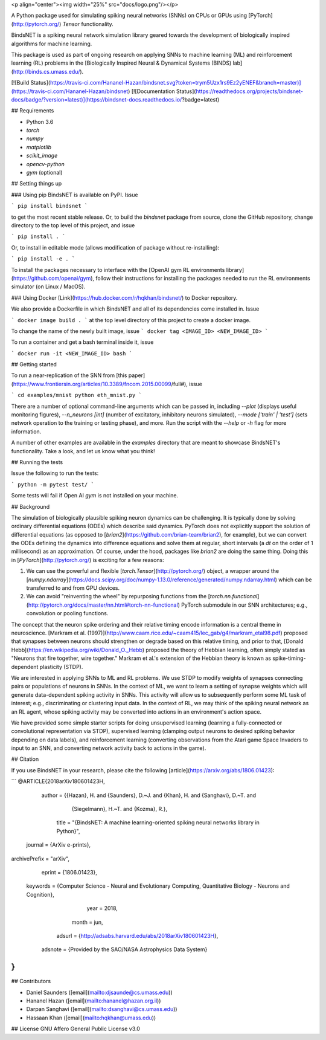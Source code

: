 <p align="center"><img width="25%" src="docs/logo.png"/></p>

A Python package used for simulating spiking neural networks (SNNs) on CPUs or GPUs using [PyTorch](http://pytorch.org/) `Tensor` functionality.

BindsNET is a spiking neural network simulation library geared towards the development of biologically inspired algorithms for machine learning.

This package is used as part of ongoing research on applying SNNs to machine learning (ML) and reinforcement learning (RL) problems in the [Biologically Inspired Neural & Dynamical Systems (BINDS) lab](http://binds.cs.umass.edu/).

[![Build Status](https://travis-ci.com/Hananel-Hazan/bindsnet.svg?token=trym5Uzx1rs9Ez2yENEF&branch=master)](https://travis-ci.com/Hananel-Hazan/bindsnet)
[![Documentation Status](https://readthedocs.org/projects/bindsnet-docs/badge/?version=latest)](https://bindsnet-docs.readthedocs.io/?badge=latest)

## Requirements

- Python 3.6
- `torch`
- `numpy`
- `matplotlib`
- `scikit_image`
- `opencv-python`
- `gym` (optional)

## Setting things up

### Using pip
BindsNET is available on PyPI. Issue

```
pip install bindsnet
```

to get the most recent stable release. Or, to build the `bindsnet` package from source, clone the GitHub repository, change directory to the top level of this project, and issue

```
pip install .
```

Or, to install in editable mode (allows modification of package without re-installing):

```
pip install -e .
```

To install the packages necessary to interface with the [OpenAI gym RL environments library](https://github.com/openai/gym), follow their instructions for installing the packages needed to run the RL environments simulator (on Linux / MacOS).

### Using Docker
[Link](https://hub.docker.com/r/hqkhan/bindsnet/) to Docker repository.

We also provide a Dockerfile in which BindsNET and all of its dependencies come installed in. Issue

```
docker image build .
```
at the top level directory of this project to create a docker image. 

To change the name of the newly built image, issue
```
docker tag <IMAGE_ID> <NEW_IMAGE_ID>
```

To run a container and get a bash terminal inside it, issue

```
docker run -it <NEW_IMAGE_ID> bash
```

## Getting started

To run a near-replication of the SNN from [this paper](https://www.frontiersin.org/articles/10.3389/fncom.2015.00099/full#), issue

```
cd examples/mnist
python eth_mnist.py
```

There are a number of optional command-line arguments which can be passed in, including `--plot` (displays useful monitoring figures), `--n_neurons [int]` (number of excitatory, inhibitory neurons simulated), `--mode ['train' | 'test']` (sets network operation to the training or testing phase), and more. Run the script with the `--help` or `-h` flag for more information.

A number of other examples are available in the `examples` directory that are meant to showcase BindsNET's functionality. Take a look, and let us know what you think!

## Running the tests

Issue the following to run the tests:

```
python -m pytest test/
```

Some tests will fail if Open AI `gym` is not installed on your machine.

## Background

The simulation of biologically plausible spiking neuron dynamics can be challenging. It is typically done by solving ordinary differential equations (ODEs) which describe said dynamics. PyTorch does not explicitly support the solution of differential equations (as opposed to [`brian2`](https://github.com/brian-team/brian2), for example), but we can convert the ODEs defining the dynamics into difference equations and solve them at regular, short intervals (a `dt` on the order of 1 millisecond) as an approximation. Of course, under the hood, packages like `brian2` are doing the same thing. Doing this in [`PyTorch`](http://pytorch.org/) is exciting for a few reasons:

1. We can use the powerful and flexible [`torch.Tensor`](http://pytorch.org/) object, a wrapper around the [`numpy.ndarray`](https://docs.scipy.org/doc/numpy-1.13.0/reference/generated/numpy.ndarray.html) which can be transferred to and from GPU devices.

2. We can avoid "reinventing the wheel" by repurposing functions from the [`torch.nn.functional`](http://pytorch.org/docs/master/nn.html#torch-nn-functional) PyTorch submodule in our SNN architectures; e.g., convolution or pooling functions.

The concept that the neuron spike ordering and their relative timing encode information is a central theme in neuroscience. [Markram et al. (1997)](http://www.caam.rice.edu/~caam415/lec_gab/g4/markram_etal98.pdf) proposed that synapses between neurons should strengthen or degrade based on this relative timing, and prior to that, [Donald Hebb](https://en.wikipedia.org/wiki/Donald_O._Hebb) proposed the theory of Hebbian learning, often simply stated as "Neurons that fire together, wire together." Markram et al.'s extension of the Hebbian theory is known as spike-timing-dependent plasticity (STDP).

We are interested in applying SNNs to ML and RL problems. We use STDP to modify weights of synapses connecting pairs or populations of neurons in SNNs. In the context of ML, we want to learn a setting of synapse weights which will generate data-dependent spiking activity in SNNs. This activity will allow us to subsequently perform some ML task of interest; e.g., discriminating or clustering input data. In the context of RL, we may think of the spiking neural network as an RL agent, whose spiking activity may be converted into actions in an environment's action space.

We have provided some simple starter scripts for doing unsupervised learning (learning a fully-connected or convolutional representation via STDP), supervised learning (clamping output neurons to desired spiking behavior depending on data labels), and reinforcement learning (converting observations from the Atari game Space Invaders to input to an SNN, and converting network activity back to actions in the game).

## Citation

If you use BindsNET in your research, please cite the following [article](https://arxiv.org/abs/1806.01423):

```
@ARTICLE{2018arXiv180601423H,
   author = {{Hazan}, H. and {Saunders}, D.~J. and {Khan}, H. and {Sanghavi}, D.~T. and 
	{Siegelmann}, H.~T. and {Kozma}, R.},
    title = "{BindsNET: A machine learning-oriented spiking neural networks library in Python}",
  journal = {ArXiv e-prints},
archivePrefix = "arXiv",
   eprint = {1806.01423},
 keywords = {Computer Science - Neural and Evolutionary Computing, Quantitative Biology - Neurons and Cognition},
     year = 2018,
    month = jun,
   adsurl = {http://adsabs.harvard.edu/abs/2018arXiv180601423H},
  adsnote = {Provided by the SAO/NASA Astrophysics Data System}
}
```

## Contributors

- Daniel Saunders ([email](mailto:djsaunde@cs.umass.edu))

- Hananel Hazan ([email](mailto:hananel@hazan.org.il))

- Darpan Sanghavi ([email](mailto:dsanghavi@cs.umass.edu))

- Hassaan Khan ([email](mailto:hqkhan@umass.edu))

## License
GNU Affero General Public License v3.0




